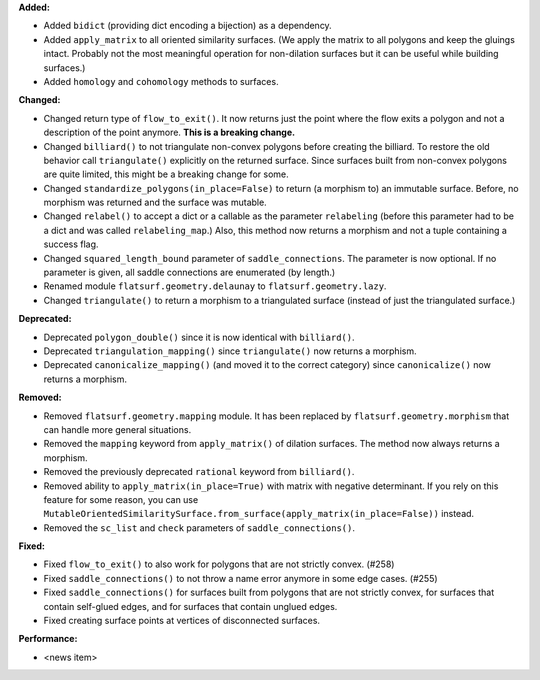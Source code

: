 **Added:**

* Added ``bidict`` (providing dict encoding a bijection) as a dependency.

* Added ``apply_matrix`` to all oriented similarity surfaces. (We apply the matrix to all polygons and keep the gluings intact. Probably not the most meaningful operation for non-dilation surfaces but it can be useful while building surfaces.)

* Added ``homology`` and ``cohomology`` methods to surfaces.

**Changed:**

* Changed return type of ``flow_to_exit()``. It now returns just the point where the flow exits a polygon and not a description of the point anymore. **This is a breaking change.**

* Changed ``billiard()`` to not triangulate non-convex polygons before creating the billiard. To restore the old behavior call ``triangulate()`` explicitly on the returned surface. Since surfaces built from non-convex polygons are quite limited, this might be a breaking change for some.

* Changed ``standardize_polygons(in_place=False)`` to return (a morphism to) an immutable surface. Before, no morphism was returned and the surface was mutable.

* Changed ``relabel()`` to accept a dict or a callable as the parameter ``relabeling`` (before this parameter had to be a dict and was called ``relabeling_map``.) Also, this method now returns a morphism and not a tuple containing a success flag.

* Changed ``squared_length_bound`` parameter of ``saddle_connections``. The parameter is now optional. If no parameter is given, all saddle connections are enumerated (by length.)

* Renamed module ``flatsurf.geometry.delaunay`` to ``flatsurf.geometry.lazy``.

* Changed ``triangulate()`` to return a morphism to a triangulated surface (instead of just the triangulated surface.)

**Deprecated:**

* Deprecated ``polygon_double()`` since it is now identical with ``billiard()``.

* Deprecated ``triangulation_mapping()`` since ``triangulate()`` now returns a morphism.

* Deprecated ``canonicalize_mapping()`` (and moved it to the correct category) since ``canonicalize()`` now returns a morphism.

**Removed:**

* Removed ``flatsurf.geometry.mapping`` module. It has been replaced by ``flatsurf.geometry.morphism`` that can handle more general situations.

* Removed the ``mapping`` keyword from ``apply_matrix()`` of dilation surfaces. The method now always returns a morphism.

* Removed the previously deprecated ``rational`` keyword from ``billiard()``.

* Removed ability to ``apply_matrix(in_place=True)`` with matrix with negative determinant. If you rely on this feature for some reason, you can use ``MutableOrientedSimilaritySurface.from_surface(apply_matrix(in_place=False))`` instead.

* Removed the ``sc_list`` and ``check`` parameters of ``saddle_connections()``.

**Fixed:**

* Fixed ``flow_to_exit()`` to also work for polygons that are not strictly convex. (#258)

* Fixed ``saddle_connections()`` to not throw a name error anymore in some edge cases. (#255)

* Fixed ``saddle_connections()`` for surfaces built from polygons that are not strictly convex, for surfaces that contain self-glued edges, and for surfaces that contain unglued edges.

* Fixed creating surface points at vertices of disconnected surfaces.

**Performance:**

* <news item>
